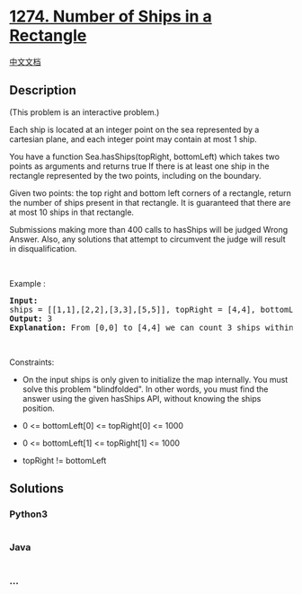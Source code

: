 * [[https://leetcode.com/problems/number-of-ships-in-a-rectangle][1274.
Number of Ships in a Rectangle]]
  :PROPERTIES:
  :CUSTOM_ID: number-of-ships-in-a-rectangle
  :END:
[[./solution/1200-1299/1274.Number of Ships in a Rectangle/README.org][中文文档]]

** Description
   :PROPERTIES:
   :CUSTOM_ID: description
   :END:

#+begin_html
  <p>
#+end_html

(This problem is an interactive problem.)

#+begin_html
  </p>
#+end_html

#+begin_html
  <p>
#+end_html

Each ship is located at an integer point on the sea represented by a
cartesian plane, and each integer point may contain at most 1 ship.

#+begin_html
  </p>
#+end_html

#+begin_html
  <p>
#+end_html

You have a function Sea.hasShips(topRight, bottomLeft) which takes two
points as arguments and returns true If there is at least one ship in
the rectangle represented by the two points, including on the boundary.

#+begin_html
  </p>
#+end_html

#+begin_html
  <p>
#+end_html

Given two points: the top right and bottom left corners of a rectangle,
return the number of ships present in that rectangle. It is guaranteed
that there are at most 10 ships in that rectangle.

#+begin_html
  </p>
#+end_html

#+begin_html
  <p>
#+end_html

Submissions making more than 400 calls to hasShips will be judged Wrong
Answer. Also, any solutions that attempt to circumvent the judge will
result in disqualification.

#+begin_html
  </p>
#+end_html

#+begin_html
  <p>
#+end_html

 

#+begin_html
  </p>
#+end_html

#+begin_html
  <p>
#+end_html

Example :

#+begin_html
  </p>
#+end_html

#+begin_html
  <p>
#+end_html

#+begin_html
  </p>
#+end_html

#+begin_html
  <pre>
  <strong>Input:</strong> 
  ships = [[1,1],[2,2],[3,3],[5,5]], topRight = [4,4], bottomLeft = [0,0]
  <strong>Output:</strong> 3
  <strong>Explanation:</strong> From [0,0] to [4,4] we can count 3 ships within the range.
  </pre>
#+end_html

#+begin_html
  <p>
#+end_html

 

#+begin_html
  </p>
#+end_html

#+begin_html
  <p>
#+end_html

Constraints:

#+begin_html
  </p>
#+end_html

#+begin_html
  <ul>
#+end_html

#+begin_html
  <li>
#+end_html

On the input ships is only given to initialize the map internally. You
must solve this problem "blindfolded". In other words, you must find the
answer using the given hasShips API, without knowing the ships position.

#+begin_html
  </li>
#+end_html

#+begin_html
  <li>
#+end_html

0 <= bottomLeft[0] <= topRight[0] <= 1000

#+begin_html
  </li>
#+end_html

#+begin_html
  <li>
#+end_html

0 <= bottomLeft[1] <= topRight[1] <= 1000

#+begin_html
  </li>
#+end_html

#+begin_html
  <li>
#+end_html

topRight != bottomLeft

#+begin_html
  </li>
#+end_html

#+begin_html
  </ul>
#+end_html

** Solutions
   :PROPERTIES:
   :CUSTOM_ID: solutions
   :END:

#+begin_html
  <!-- tabs:start -->
#+end_html

*** *Python3*
    :PROPERTIES:
    :CUSTOM_ID: python3
    :END:
#+begin_src python
#+end_src

*** *Java*
    :PROPERTIES:
    :CUSTOM_ID: java
    :END:
#+begin_src java
#+end_src

*** *...*
    :PROPERTIES:
    :CUSTOM_ID: section
    :END:
#+begin_example
#+end_example

#+begin_html
  <!-- tabs:end -->
#+end_html
